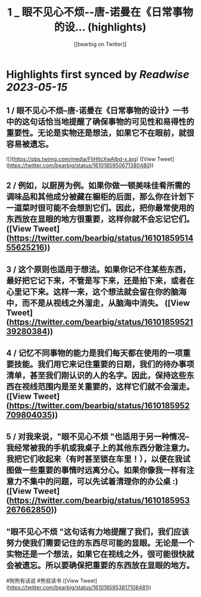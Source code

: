 :PROPERTIES:
:title: 1 _ 眼不见心不烦--唐-诺曼在《日常事物的设... (highlights)
:author: [[bearbig on Twitter]]
:full-title: "1 / 眼不见心不烦--唐-诺曼在《日常事物的设..."
:category: [[tweets]]
:url: https://twitter.com/bearbig/status/1610185950671380480
:END:

* Highlights first synced by [[Readwise]] [[2023-05-15]]
** 1 / 眼不见心不烦--唐-诺曼在《日常事物的设计》一书中的这句话恰当地提醒了确保事物的可见性和易得性的重要性。无论是实物还是想法，如果它不在眼前，就很容易被遗忘。 

![](https://pbs.twimg.com/media/FliHltcXwAIbd-x.jpg) ([View Tweet](https://twitter.com/bearbig/status/1610185950671380480))
** 2 / 例如，以厨房为例。如果你做一顿美味佳肴所需的调味品和其他成分被藏在橱柜的后面，那么你在计划下一道菜时很可能不会想到它们。因此，把你最常使用的东西放在显眼的地方很重要，这样你就不会忘记它们。 ([View Tweet](https://twitter.com/bearbig/status/1610185951455625216))
** 3 / 这个原则也适用于想法。如果你记不住某些东西，最好把它记下来，不管是写下来，还是拍下来，或者在心里记下来。这样一来，这个想法就会留在你的脑海中，而不是从视线之外溜走，从脑海中消失。 ([View Tweet](https://twitter.com/bearbig/status/1610185952139280384))
** 4 / 记忆不同事物的能力是我们每天都在使用的一项重要技能。我们用它来记住重要的日期，我们的待办事项清单，甚至我们刚认识的人的名字。因此，保持这些东西在视线范围内是至关重要的，这样它们就不会溜走。 ([View Tweet](https://twitter.com/bearbig/status/1610185952709804035))
** 5 / 对我来说，"眼不见心不烦 "也适用于另一种情况--我经常被我的手机或我桌子上的其他东西分散注意力。我把它们收起来（有时甚至锁在车里！），以便在我试图做一些重要的事情时远离分心。如果你像我一样有注意力不集中的问题，可以先试着清理你的办公桌 :) ([View Tweet](https://twitter.com/bearbig/status/1610185953267662850))
** "眼不见心不烦 "这句话有力地提醒了我们，我们应该努力使我们需要记住的东西尽可能的显眼。无论是一个实物还是一个想法，如果它在视线之外，很可能很快就会被遗忘。所以要确保把重要的东西放在显眼的地方。

#狗熊有话说 #熊叔读书 ([View Tweet](https://twitter.com/bearbig/status/1610185953817108481))